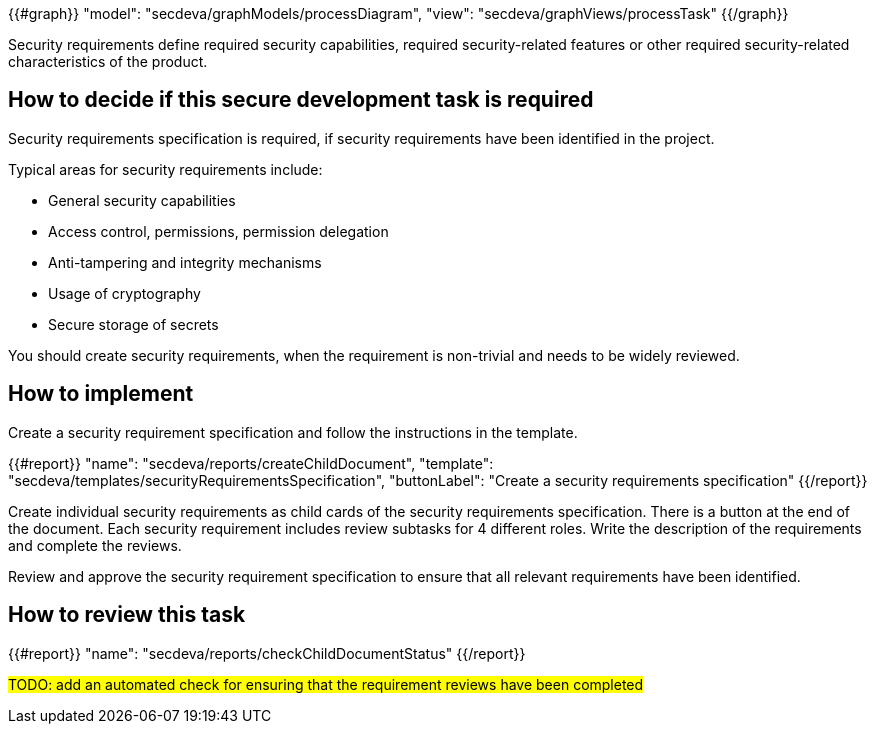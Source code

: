 {{#graph}}
  "model": "secdeva/graphModels/processDiagram",
  "view": "secdeva/graphViews/processTask"
{{/graph}}

Security requirements define required security capabilities, required security-related features or other required security-related characteristics of the product.

== How to decide if this secure development task is required

Security requirements specification is required, if security requirements have been identified in the project.

Typical areas for security requirements include:

- General security capabilities
- Access control, permissions, permission delegation
- Anti-tampering and integrity mechanisms
- Usage of cryptography
- Secure storage of secrets

You should create security requirements, when the requirement is non-trivial and needs to be widely reviewed.

== How to implement

Create a security requirement specification and follow the instructions in the template.

{{#report}}
  "name": "secdeva/reports/createChildDocument",
  "template": "secdeva/templates/securityRequirementsSpecification",
  "buttonLabel": "Create a security requirements specification"
{{/report}}

Create individual security requirements as child cards of the security requirements specification. There is a button at the end of the document. Each security requirement includes review subtasks for 4 different roles. Write the description of the requirements and complete the reviews.

Review and approve the security requirement specification to ensure that all relevant requirements have been identified.

== How to review this task

{{#report}}
  "name": "secdeva/reports/checkChildDocumentStatus"
{{/report}}

#TODO: add an automated check for ensuring that the requirement reviews have been completed#